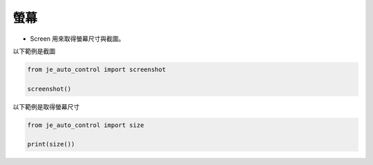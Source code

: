螢幕
----

* Screen 用來取得螢幕尺寸與截圖。

以下範例是截圖

.. code-block:: python

    from je_auto_control import screenshot

    screenshot()

以下範例是取得螢幕尺寸

.. code-block:: python

    from je_auto_control import size

    print(size())